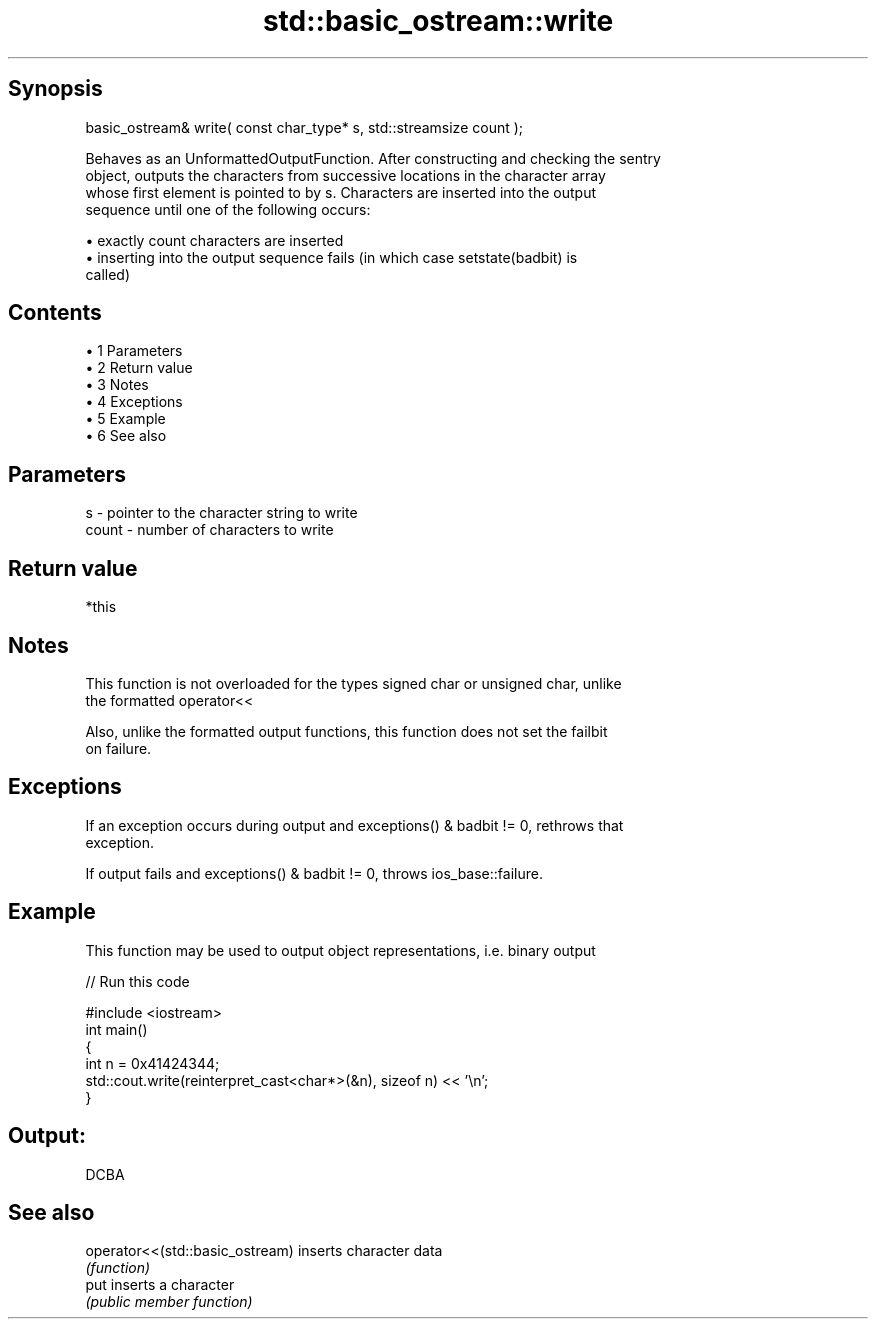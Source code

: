 .TH std::basic_ostream::write 3 "Apr 19 2014" "1.0.0" "C++ Standard Libary"
.SH Synopsis
   basic_ostream& write( const char_type* s, std::streamsize count );

   Behaves as an UnformattedOutputFunction. After constructing and checking the sentry
   object, outputs the characters from successive locations in the character array
   whose first element is pointed to by s. Characters are inserted into the output
   sequence until one of the following occurs:

     • exactly count characters are inserted
     • inserting into the output sequence fails (in which case setstate(badbit) is
       called)

.SH Contents

     • 1 Parameters
     • 2 Return value
     • 3 Notes
     • 4 Exceptions
     • 5 Example
     • 6 See also

.SH Parameters

   s     - pointer to the character string to write
   count - number of characters to write

.SH Return value

   *this

.SH Notes

   This function is not overloaded for the types signed char or unsigned char, unlike
   the formatted operator<<

   Also, unlike the formatted output functions, this function does not set the failbit
   on failure.

.SH Exceptions

   If an exception occurs during output and exceptions() & badbit != 0, rethrows that
   exception.

   If output fails and exceptions() & badbit != 0, throws ios_base::failure.

.SH Example

   This function may be used to output object representations, i.e. binary output

   
// Run this code

 #include <iostream>
  
 int main()
 {
     int n = 0x41424344;
     std::cout.write(reinterpret_cast<char*>(&n), sizeof n) << '\\n';
 }

.SH Output:

 DCBA

.SH See also

   operator<<(std::basic_ostream) inserts character data
                                  \fI(function)\fP
   put                            inserts a character
                                  \fI(public member function)\fP
